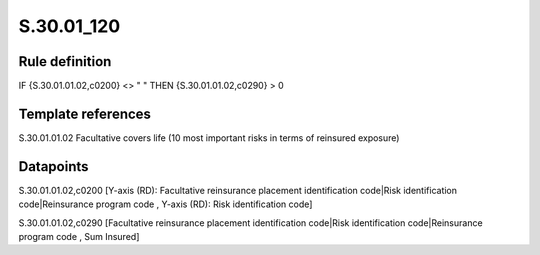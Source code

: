 ===========
S.30.01_120
===========

Rule definition
---------------

IF {S.30.01.01.02,c0200} <> " " THEN  {S.30.01.01.02,c0290} > 0


Template references
-------------------

S.30.01.01.02 Facultative covers life (10 most important risks in terms of reinsured exposure)


Datapoints
----------

S.30.01.01.02,c0200 [Y-axis (RD): Facultative reinsurance placement identification code|Risk identification code|Reinsurance program code , Y-axis (RD): Risk identification code]

S.30.01.01.02,c0290 [Facultative reinsurance placement identification code|Risk identification code|Reinsurance program code , Sum Insured]




